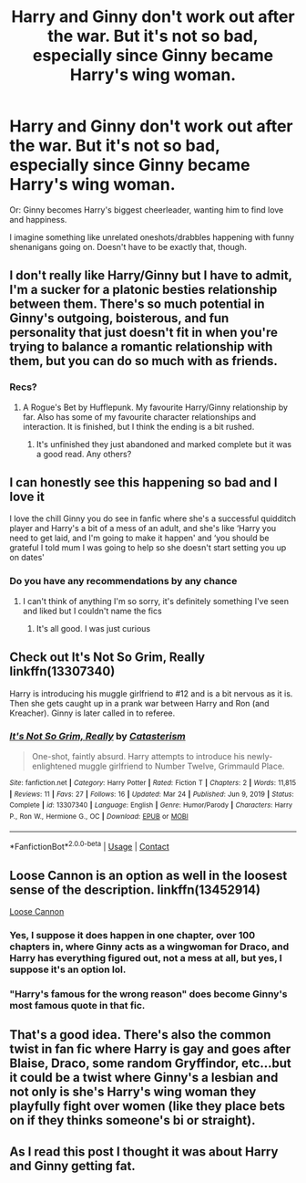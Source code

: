 #+TITLE: Harry and Ginny don't work out after the war. But it's not so bad, especially since Ginny became Harry's wing woman.

* Harry and Ginny don't work out after the war. But it's not so bad, especially since Ginny became Harry's wing woman.
:PROPERTIES:
:Author: NotSoSnarky
:Score: 120
:DateUnix: 1621219074.0
:DateShort: 2021-May-17
:FlairText: Prompt
:END:
Or: Ginny becomes Harry's biggest cheerleader, wanting him to find love and happiness.

I imagine something like unrelated oneshots/drabbles happening with funny shenanigans going on. Doesn't have to be exactly that, though.


** I don't really like Harry/Ginny but I have to admit, I'm a sucker for a platonic besties relationship between them. There's so much potential in Ginny's outgoing, boisterous, and fun personality that just doesn't fit in when you're trying to balance a romantic relationship with them, but you can do so much with as friends.
:PROPERTIES:
:Author: jljl2902
:Score: 28
:DateUnix: 1621239869.0
:DateShort: 2021-May-17
:END:

*** Recs?
:PROPERTIES:
:Author: SwordOfRome11
:Score: 7
:DateUnix: 1621268818.0
:DateShort: 2021-May-17
:END:

**** A Rogue's Bet by Hufflepunk. My favourite Harry/Ginny relationship by far. Also has some of my favourite character relationships and interaction. It is finished, but I think the ending is a bit rushed.
:PROPERTIES:
:Author: Agitated_Seaweed8
:Score: 1
:DateUnix: 1621456711.0
:DateShort: 2021-May-20
:END:

***** It's unfinished they just abandoned and marked complete but it was a good read. Any others?
:PROPERTIES:
:Author: SwordOfRome11
:Score: 2
:DateUnix: 1621464354.0
:DateShort: 2021-May-20
:END:


** I can honestly see this happening so bad and I love it

I love the chill Ginny you do see in fanfic where she's a successful quidditch player and Harry's a bit of a mess of an adult, and she's like ‘Harry you need to get laid, and I'm going to make it happen' and ‘you should be grateful I told mum I was going to help so she doesn't start setting you up on dates'
:PROPERTIES:
:Author: karigan_g
:Score: 52
:DateUnix: 1621221320.0
:DateShort: 2021-May-17
:END:

*** Do you have any recommendations by any chance
:PROPERTIES:
:Author: iabdulrehman01
:Score: 3
:DateUnix: 1621234478.0
:DateShort: 2021-May-17
:END:

**** I can't think of anything I'm so sorry, it's definitely something I've seen and liked but I couldn't name the fics
:PROPERTIES:
:Author: karigan_g
:Score: 1
:DateUnix: 1621240132.0
:DateShort: 2021-May-17
:END:

***** It's all good. I was just curious
:PROPERTIES:
:Author: iabdulrehman01
:Score: 1
:DateUnix: 1621264294.0
:DateShort: 2021-May-17
:END:


** Check out It's Not So Grim, Really linkffn(13307340)

Harry is introducing his muggle girlfriend to #12 and is a bit nervous as it is. Then she gets caught up in a prank war between Harry and Ron (and Kreacher). Ginny is later called in to referee.
:PROPERTIES:
:Author: streakermaximus
:Score: 12
:DateUnix: 1621226108.0
:DateShort: 2021-May-17
:END:

*** [[https://www.fanfiction.net/s/13307340/1/][*/It's Not So Grim, Really/*]] by [[https://www.fanfiction.net/u/11230232/Catasterism][/Catasterism/]]

#+begin_quote
  One-shot, faintly absurd. Harry attempts to introduce his newly-enlightened muggle girlfriend to Number Twelve, Grimmauld Place.
#+end_quote

^{/Site/:} ^{fanfiction.net} ^{*|*} ^{/Category/:} ^{Harry} ^{Potter} ^{*|*} ^{/Rated/:} ^{Fiction} ^{T} ^{*|*} ^{/Chapters/:} ^{2} ^{*|*} ^{/Words/:} ^{11,815} ^{*|*} ^{/Reviews/:} ^{11} ^{*|*} ^{/Favs/:} ^{27} ^{*|*} ^{/Follows/:} ^{16} ^{*|*} ^{/Updated/:} ^{Mar} ^{24} ^{*|*} ^{/Published/:} ^{Jun} ^{9,} ^{2019} ^{*|*} ^{/Status/:} ^{Complete} ^{*|*} ^{/id/:} ^{13307340} ^{*|*} ^{/Language/:} ^{English} ^{*|*} ^{/Genre/:} ^{Humor/Parody} ^{*|*} ^{/Characters/:} ^{Harry} ^{P.,} ^{Ron} ^{W.,} ^{Hermione} ^{G.,} ^{OC} ^{*|*} ^{/Download/:} ^{[[http://www.ff2ebook.com/old/ffn-bot/index.php?id=13307340&source=ff&filetype=epub][EPUB]]} ^{or} ^{[[http://www.ff2ebook.com/old/ffn-bot/index.php?id=13307340&source=ff&filetype=mobi][MOBI]]}

--------------

*FanfictionBot*^{2.0.0-beta} | [[https://github.com/FanfictionBot/reddit-ffn-bot/wiki/Usage][Usage]] | [[https://www.reddit.com/message/compose?to=tusing][Contact]]
:PROPERTIES:
:Author: FanfictionBot
:Score: 5
:DateUnix: 1621226126.0
:DateShort: 2021-May-17
:END:


** Loose Cannon is an option as well in the loosest sense of the description. linkffn(13452914)

[[https://m.fanfiction.net/s/13452914/1/Loose-Cannon][Loose Cannon]]
:PROPERTIES:
:Author: AbhiDubabiDhabi
:Score: 20
:DateUnix: 1621227594.0
:DateShort: 2021-May-17
:END:

*** Yes, I suppose it does happen in one chapter, over 100 chapters in, where Ginny acts as a wingwoman for Draco, and Harry has everything figured out, not a mess at all, but yes, I suppose it's an option lol.
:PROPERTIES:
:Author: MyCork
:Score: 6
:DateUnix: 1621264188.0
:DateShort: 2021-May-17
:END:


*** "Harry's famous for the wrong reason" does become Ginny's most famous quote in that fic.
:PROPERTIES:
:Author: Solo_is_my_copliot
:Score: 6
:DateUnix: 1621269509.0
:DateShort: 2021-May-17
:END:


** That's a good idea. There's also the common twist in fan fic where Harry is gay and goes after Blaise, Draco, some random Gryffindor, etc...but it could be a twist where Ginny's a lesbian and not only is she's Harry's wing woman they playfully fight over women (like they place bets on if they thinks someone's bi or straight).
:PROPERTIES:
:Author: Altair_L
:Score: 8
:DateUnix: 1621234000.0
:DateShort: 2021-May-17
:END:


** As I read this post I thought it was about Harry and Ginny getting fat.
:PROPERTIES:
:Author: EpicBeardMan
:Score: 1
:DateUnix: 1621255408.0
:DateShort: 2021-May-17
:END:
